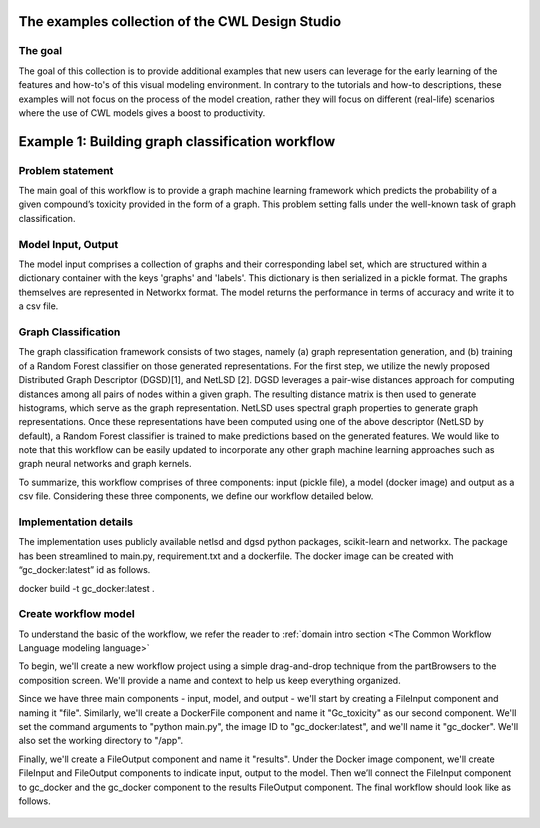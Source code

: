 The examples collection of the CWL Design Studio
========================================

The goal
________

The goal of this collection is to provide additional
examples that new users can leverage for the early
learning of the features and how-to's of this
visual modeling environment. In contrary to the 
tutorials and how-to descriptions, these examples
will not focus on the process of the model creation,
rather they will focus on different (real-life) 
scenarios where the use of CWL models gives a boost
to productivity.

Example 1: Building graph classification workflow
==============================================


Problem statement
________

The main goal of this workflow is to provide a graph machine learning framework which predicts the probability of a given compound’s toxicity provided in the form of a graph. This problem setting falls under the well-known task of graph classification. 

Model Input, Output
_____________

The model input comprises a collection of graphs and their corresponding label set, which are structured within a dictionary container with the keys 'graphs' and 'labels'. This dictionary is then serialized in a pickle format. The graphs themselves are represented in Networkx format. The model returns the performance in terms of accuracy and write it to a csv file. 


Graph Classification
________________

The graph classification framework consists of two stages, namely (a) graph representation generation, and (b) training of a Random Forest classifier on those generated representations. For the first step, we utilize the newly proposed Distributed Graph Descriptor (DGSD)[1], and NetLSD [2]. DGSD leverages a pair-wise distances approach for computing distances among all pairs of nodes within a given graph. The resulting distance matrix is then used to generate histograms, which serve as the graph representation. NetLSD uses spectral graph properties to generate graph representations. Once these representations have been computed using one of the above descriptor (NetLSD by default), a Random Forest classifier is trained to make predictions based on the generated features. We would like to note that this workflow can be easily updated to incorporate any other graph machine learning approaches such as graph neural networks and graph kernels. 


To summarize, this workflow comprises of three components: input (pickle file), a model (docker image) and output as a csv file. Considering these three components, we define our workflow detailed below. 

Implementation details
________________

The implementation uses publicly available netlsd and dgsd python packages, scikit-learn and networkx. The package has been streamlined to main.py, requirement.txt and a dockerfile. The docker image can be created with “gc_docker:latest” id as follows.

.. code-block::dos

docker build -t gc_docker:latest .


Create workflow model
______________________________

To understand the basic of the workflow, we refer the reader to  :ref:`domain intro section <The Common Workflow Language modeling language>`

To begin, we'll create a new workflow project using a simple drag-and-drop technique from the partBrowsers to the composition screen. We'll provide a name and context to help us keep everything organized.

Since we have three main components - input, model, and output - we'll start by creating a FileInput component and naming it "file". Similarly, we'll create a DockerFile component and name it "Gc_toxicity" as our second component. We'll set the command arguments to "python main.py", the image ID to "gc_docker:latest", and we'll name it "gc_docker". We'll also set the working directory to "/app".

Finally, we'll create a FileOutput component and name it "results". Under the Docker image component, we'll create FileInput and FileOutput components to indicate input, output to the model. Then we’ll connect the FileInput component to gc_docker and the gc_docker component to the results FileOutput component. The final workflow should look like as follows. 


.. figure:: gc_toxicity_cwl.png
   :align: center
   :figwidth: 95%
   